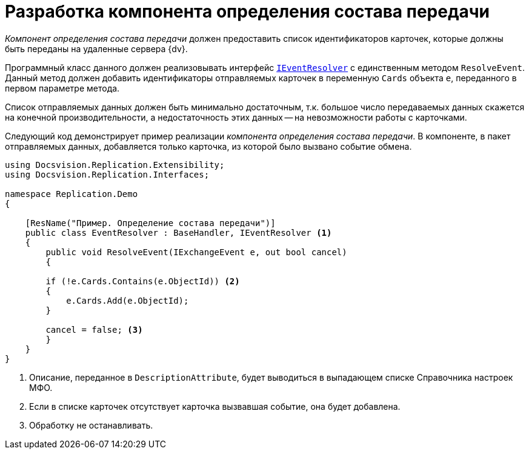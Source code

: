 = Разработка компонента определения состава передачи

_Компонент определения состава передачи_ должен предоставить список идентификаторов карточек, которые должны быть переданы на удаленные сервера {dv}.

Программный класс данного должен реализовывать интерфейс `xref:IEventResolver_IN.adoc[IEventResolver]` с единственным методом `ResolveEvent`. Данный метод должен добавить идентификаторы отправляемых карточек в переменную `Cards` объекта `e`, переданного в первом параметре метода.

Список отправляемых данных должен быть минимально достаточным, т.к. большое число передаваемых данных скажется на конечной производительности, а недостаточность этих данных -- на невозможности работы с карточками.

Следующий код демонстрирует пример реализации _компонента определения состава передачи_. В компоненте, в пакет отправляемых данных, добавляется только карточка, из которой было вызвано событие обмена.

[source,csharp]
----
using Docsvision.Replication.Extensibility;
using Docsvision.Replication.Interfaces;

namespace Replication.Demo
{

    [ResName("Пример. Определение состава передачи")]
    public class EventResolver : BaseHandler, IEventResolver <.>
    {
        public void ResolveEvent(IExchangeEvent e, out bool cancel)
        {

        if (!e.Cards.Contains(e.ObjectId)) <.>
        {
            e.Cards.Add(e.ObjectId);
        }

        cancel = false; <.>
        }
    }
}
----
<.> Описание, переданное в `DescriptionAttribute`, будет выводиться в выпадающем списке Справочника настроек МФО.
<.> Если в списке карточек отсутствует карточка вызвавшая событие, она будет добавлена.
<.> Обработку не останавливать.